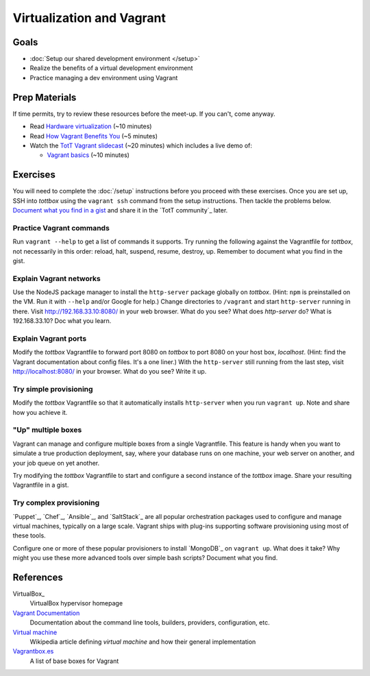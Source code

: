 Virtualization and Vagrant
==========================

Goals
-----

* :doc:`Setup our shared development environment </setup>`
* Realize the benefits of a virtual development environment
* Practice managing a dev environment using Vagrant

Prep Materials
--------------

If time permits, try to review these resources before the meet-up. If you can't, come anyway.

* Read `Hardware virtualization <http://en.wikipedia.org/wiki/Hardware_virtualization>`_ (~10 minutes)
* Read `How Vagrant Benefits You <http://docs.vagrantup.com/v2/why-vagrant/index.html>`_ (~5 minutes)
* Watch the `TotT Vagrant slidecast <../_static/casts/vagrant.html>`_ (~20 minutes) which includes a live demo of:

  * `Vagrant basics <../_static/casts/vagrant.html#/9>`_ (~10 minutes)

Exercises
---------

You will need to complete the :doc:`/setup` instructions before you proceed with these exercises. Once you are set up, SSH into *tottbox* using the ``vagrant ssh`` command from the setup instructions. Then tackle the problems below. `Document what you find in a gist <https://gist.github.com/>`_ and share it in the `TotT community`_ later.

Practice Vagrant commands
#########################

Run ``vagrant --help`` to get a list of commands it supports. Try running the following against the Vagrantfile for *tottbox*, not necessarily in this order: reload, halt, suspend, resume, destroy, up. Remember to document what you find in the gist.

Explain Vagrant networks
########################

Use the NodeJS package manager to install the ``http-server`` package globally on *tottbox*. (Hint: ``npm`` is preinstalled on the VM. Run it with ``--help`` and/or Google for help.) Change directories to ``/vagrant`` and start ``http-server`` running in there. Visit http://192.168.33.10:8080/ in your web browser. What do you see? What does `http-server` do? What is 192.168.33.10? Doc what you learn.

Explain Vagrant ports
#####################

Modify the *tottbox* Vagrantfile to forward port 8080 on *tottbox* to port 8080 on your host box, *localhost*. (Hint: find the Vagrant documentation about config files. It's a one liner.) With the ``http-server`` still running from the last step, visit http://localhost:8080/ in your browser. What do you see? Write it up.

Try simple provisioning
#######################

Modify the *tottbox* Vagrantfile so that it automatically installs ``http-server`` when you run ``vagrant up``. Note and share how you achieve it.

"Up" multiple boxes
###################

Vagrant can manage and configure multiple boxes from a single Vagrantfile. This feature is handy when you want to simulate a true production deployment, say, where your database runs on one machine, your web server on another, and your job queue on yet another.

Try modifying the *tottbox* Vagrantfile to start and configure a second instance of the *tottbox* image. Share your resulting Vagrantfile in a gist.

Try complex provisioning
########################

`Puppet`_, `Chef`_, `Ansible`_, and `SaltStack`_ are all popular orchestration packages used to configure and manage virtual machines, typically on a large scale. Vagrant ships with plug-ins supporting software provisioning using most of these tools.

Configure one or more of these popular provisioners to install `MongoDB`_ on ``vagrant up``. What does it take? Why might you use these more advanced tools over simple bash scripts? Document what you find.

References
----------

VirtualBox_
    VirtualBox hypervisor homepage

`Vagrant Documentation <http://docs.vagrantup.com/v2/>`_
    Documentation about the command line tools, builders, providers, configuration, etc.

`Virtual machine <http://en.wikipedia.org/wiki/Virtual_machine>`_
    Wikipedia article defining *virtual machine* and how their general implementation

`Vagrantbox.es <http://www.vagrantbox.es/>`_
    A list of base boxes for Vagrant
